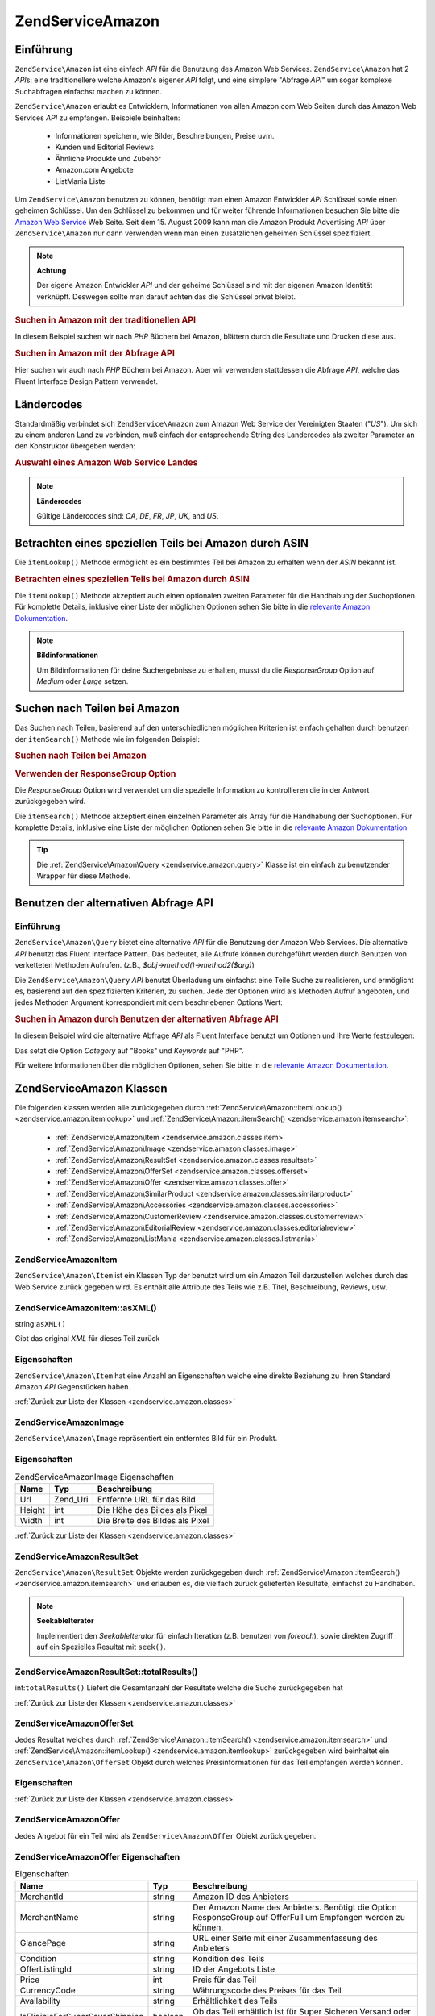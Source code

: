 .. EN-Revision: none
.. _zendservice.amazon:

ZendService\Amazon
===================

.. _zendservice.amazon.introduction:

Einführung
----------

``ZendService\Amazon`` ist eine einfach *API* für die Benutzung des Amazon Web Services. ``ZendService\Amazon``
hat 2 *API*\ s: eine traditionellere welche Amazon's eigener *API* folgt, und eine simplere "Abfrage *API*" um
sogar komplexe Suchabfragen einfachst machen zu können.

``ZendService\Amazon`` erlaubt es Entwicklern, Informationen von allen Amazon.com Web Seiten durch das Amazon Web
Services *API* zu empfangen. Beispiele beinhalten:



   - Informationen speichern, wie Bilder, Beschreibungen, Preise uvm.

   - Kunden und Editorial Reviews

   - Ähnliche Produkte und Zubehör

   - Amazon.com Angebote

   - ListMania Liste



Um ``ZendService\Amazon`` benutzen zu können, benötigt man einen Amazon Entwickler *API* Schlüssel sowie einen
geheimen Schlüssel. Um den Schlüssel zu bekommen und für weiter führende Informationen besuchen Sie bitte die
`Amazon Web Service`_ Web Seite. Seit dem 15. August 2009 kann man die Amazon Produkt Advertising *API* über
``ZendService\Amazon`` nur dann verwenden wenn man einen zusätzlichen geheimen Schlüssel spezifiziert.

.. note::

   **Achtung**

   Der eigene Amazon Entwickler *API* und der geheime Schlüssel sind mit der eigenen Amazon Identität verknüpft.
   Deswegen sollte man darauf achten das die Schlüssel privat bleibt.

.. _zendservice.amazon.introduction.example.itemsearch:

.. rubric:: Suchen in Amazon mit der traditionellen API

In diesem Beispiel suchen wir nach *PHP* Büchern bei Amazon, blättern durch die Resultate und Drucken diese aus.

.. code-block:: php
   :linenos:

   $amazon = new ZendService\Amazon('AMAZON_API_KEY', 'US', 'AMAZON_SECRET_KEY');
   $results = $amazon->itemSearch(array('SearchIndex' => 'Books',
                                        'Keywords' => 'php'));
   foreach ($results as $result) {
       echo $result->Title . '<br />';
   }

.. _zendservice.amazon.introduction.example.query_api:

.. rubric:: Suchen in Amazon mit der Abfrage API

Hier suchen wir auch nach *PHP* Büchern bei Amazon. Aber wir verwenden stattdessen die Abfrage *API*, welche das
Fluent Interface Design Pattern verwendet.

.. code-block:: php
   :linenos:

   $query = new ZendService\Amazon\Query('AMAZON_API_KEY',
                                          'US',
                                          'AMAZON_SECRET_KEY');
   $query->category('Books')->Keywords('PHP');
   $results = $query->search();
   foreach ($results as $result) {
       echo $result->Title . '<br />';
   }

.. _zendservice.amazon.countrycodes:

Ländercodes
-----------

Standardmäßig verbindet sich ``ZendService\Amazon`` zum Amazon Web Service der Vereinigten Staaten ("*US*"). Um
sich zu einem anderen Land zu verbinden, muß einfach der entsprechende String des Landercodes als zweiter
Parameter an den Konstruktor übergeben werden:

.. _zendservice.amazon.countrycodes.example.country_code:

.. rubric:: Auswahl eines Amazon Web Service Landes

.. code-block:: php
   :linenos:

   // Zu Amazon in Japan verbinden
   $amazon = new ZendService\Amazon('AMAZON_API_KEY', 'JP', 'AMAZON_SECRET_KEY');

.. note::

   **Ländercodes**

   Gültige Ländercodes sind: *CA*, *DE*, *FR*, *JP*, *UK*, and *US*.

.. _zendservice.amazon.itemlookup:

Betrachten eines speziellen Teils bei Amazon durch ASIN
-------------------------------------------------------

Die ``itemLookup()`` Methode ermöglicht es ein bestimmtes Teil bei Amazon zu erhalten wenn der *ASIN* bekannt ist.

.. _zendservice.amazon.itemlookup.example.asin:

.. rubric:: Betrachten eines speziellen Teils bei Amazon durch ASIN

.. code-block:: php
   :linenos:

   $amazon = new ZendService\Amazon('AMAZON_API_KEY', 'US', 'AMAZON_SECRET_KEY');
   $item = $amazon->itemLookup('B0000A432X');

Die ``itemLookup()`` Methode akzeptiert auch einen optionalen zweiten Parameter für die Handhabung der
Suchoptionen. Für komplette Details, inklusive einer Liste der möglichen Optionen sehen Sie bitte in die
`relevante Amazon Dokumentation`_.

.. note::

   **Bildinformationen**

   Um Bildinformationen für deine Suchergebnisse zu erhalten, musst du die *ResponseGroup* Option auf *Medium*
   oder *Large* setzen.

.. _zendservice.amazon.itemsearch:

Suchen nach Teilen bei Amazon
-----------------------------

Das Suchen nach Teilen, basierend auf den unterschiedlichen möglichen Kriterien ist einfach gehalten durch
benutzen der ``itemSearch()`` Methode wie im folgenden Beispiel:

.. _zendservice.amazon.itemsearch.example.basic:

.. rubric:: Suchen nach Teilen bei Amazon

.. code-block:: php
   :linenos:

   $amazon = new ZendService\Amazon('AMAZON_API_KEY', 'US', 'AMAZON_SECRET_KEY');
   $results = $amazon->itemSearch(array('SearchIndex' => 'Books',
                                        'Keywords' => 'php'));
   foreach ($results as $result) {
       echo $result->Title . '<br />';
   }

.. _zendservice.amazon.itemsearch.example.responsegroup:

.. rubric:: Verwenden der ResponseGroup Option

Die *ResponseGroup* Option wird verwendet um die spezielle Information zu kontrollieren die in der Antwort
zurückgegeben wird.

.. code-block:: php
   :linenos:

   $amazon = new ZendService\Amazon('AMAZON_API_KEY', 'US', 'AMAZON_SECRET_KEY');
   $results = $amazon->itemSearch(array(
       'SearchIndex'   => 'Books',
       'Keywords'      => 'php',
       'ResponseGroup' => 'Small,ItemAttributes,Images,SalesRank,Reviews,' .
                          'EditorialReview,Similarities,ListmaniaLists'
       ));
   foreach ($results as $result) {
       echo $result->Title . '<br />';
   }

Die ``itemSearch()`` Methode akzeptiert einen einzelnen Parameter als Array für die Handhabung der Suchoptionen.
Für komplette Details, inklusive eine Liste der möglichen Optionen sehen Sie bitte in die `relevante Amazon
Dokumentation`_

.. tip::

   Die :ref:`ZendService\Amazon\Query <zendservice.amazon.query>` Klasse ist ein einfach zu benutzender Wrapper
   für diese Methode.

.. _zendservice.amazon.query:

Benutzen der alternativen Abfrage API
-------------------------------------

.. _zendservice.amazon.query.introduction:

Einführung
^^^^^^^^^^

``ZendService\Amazon\Query`` bietet eine alternative *API* für die Benutzung der Amazon Web Services. Die
alternative *API* benutzt das Fluent Interface Pattern. Das bedeutet, alle Aufrufe können durchgeführt werden
durch Benutzen von verketteten Methoden Aufrufen. (z.B., *$obj->method()->method2($arg)*)

Die ``ZendService\Amazon\Query`` *API* benutzt Überladung um einfachst eine Teile Suche zu realisieren, und
ermöglicht es, basierend auf den spezifizierten Kriterien, zu suchen. Jede der Optionen wird als Methoden Aufruf
angeboten, und jedes Methoden Argument korrespondiert mit dem beschriebenen Options Wert:

.. _zendservice.amazon.query.introduction.example.basic:

.. rubric:: Suchen in Amazon durch Benutzen der alternativen Abfrage API

In diesem Beispiel wird die alternative Abfrage *API* als Fluent Interface benutzt um Optionen und Ihre Werte
festzulegen:

.. code-block:: php
   :linenos:

   $query = new ZendService\Amazon\Query('MY_API_KEY', 'US', 'AMAZON_SECRET_KEY');
   $query->Category('Books')->Keywords('PHP');
   $results = $query->search();
   foreach ($results as $result) {
       echo $result->Title . '<br />';
   }

Das setzt die Option *Category* auf "Books" und *Keywords* auf "PHP".

Für weitere Informationen über die möglichen Optionen, sehen Sie bitte in die `relevante Amazon Dokumentation`_.

.. _zendservice.amazon.classes:

ZendService\Amazon Klassen
---------------------------

Die folgenden klassen werden alle zurückgegeben durch :ref:`ZendService\Amazon::itemLookup()
<zendservice.amazon.itemlookup>` und :ref:`ZendService\Amazon::itemSearch() <zendservice.amazon.itemsearch>`:



   - :ref:`ZendService\Amazon\Item <zendservice.amazon.classes.item>`

   - :ref:`ZendService\Amazon\Image <zendservice.amazon.classes.image>`

   - :ref:`ZendService\Amazon\ResultSet <zendservice.amazon.classes.resultset>`

   - :ref:`ZendService\Amazon\OfferSet <zendservice.amazon.classes.offerset>`

   - :ref:`ZendService\Amazon\Offer <zendservice.amazon.classes.offer>`

   - :ref:`ZendService\Amazon\SimilarProduct <zendservice.amazon.classes.similarproduct>`

   - :ref:`ZendService\Amazon\Accessories <zendservice.amazon.classes.accessories>`

   - :ref:`ZendService\Amazon\CustomerReview <zendservice.amazon.classes.customerreview>`

   - :ref:`ZendService\Amazon\EditorialReview <zendservice.amazon.classes.editorialreview>`

   - :ref:`ZendService\Amazon\ListMania <zendservice.amazon.classes.listmania>`



.. _zendservice.amazon.classes.item:

ZendService\Amazon\Item
^^^^^^^^^^^^^^^^^^^^^^^^

``ZendService\Amazon\Item`` ist ein Klassen Typ der benutzt wird um ein Amazon Teil darzustellen welches durch das
Web Service zurück gegeben wird. Es enthält alle Attribute des Teils wie z.B. Titel, Beschreibung, Reviews, usw.

.. _zendservice.amazon.classes.item.asxml:

ZendService\Amazon\Item::asXML()
^^^^^^^^^^^^^^^^^^^^^^^^^^^^^^^^^

string:``asXML()``


Gibt das original *XML* für dieses Teil zurück

.. _zendservice.amazon.classes.item.properties:

Eigenschaften
^^^^^^^^^^^^^

``ZendService\Amazon\Item`` hat eine Anzahl an Eigenschaften welche eine direkte Beziehung zu Ihren Standard
Amazon *API* Gegenstücken haben.

.. _zendservice.amazon.classes.item.properties.table-1:

.. table:: ZendService\Amazon\Item Eigenschaften

   +----------------+----------------------------+------------------------------------------------------------------------------------------------+
   |Name            |Typ                         |Beschreibung                                                                                    |
   +================+============================+================================================================================================+
   |ASIN            |string                      |Amazon Teil ID                                                                                  |
   +----------------+----------------------------+------------------------------------------------------------------------------------------------+
   |DetailPageURL   |string                      |URL zur Detailseite des Teils                                                                   |
   +----------------+----------------------------+------------------------------------------------------------------------------------------------+
   |SalesRank       |int                         |Verkaufs Rang des Teils                                                                         |
   +----------------+----------------------------+------------------------------------------------------------------------------------------------+
   |SmallImage      |ZendService\Amazon\Image   |Kleines Bild des Tiles                                                                          |
   +----------------+----------------------------+------------------------------------------------------------------------------------------------+
   |MediumImage     |ZendService\Amazon\Image   |Mittleres Bild des Teils                                                                        |
   +----------------+----------------------------+------------------------------------------------------------------------------------------------+
   |LargeImage      |ZendService\Amazon\Image   |Großes Bild des Teils                                                                           |
   +----------------+----------------------------+------------------------------------------------------------------------------------------------+
   |Subjects        |array                       |Inhalte des Teils                                                                               |
   +----------------+----------------------------+------------------------------------------------------------------------------------------------+
   |Offers          |ZendService\Amazon\OfferSet|Summe der Angebote und Angebote für dieses Teil                                                 |
   +----------------+----------------------------+------------------------------------------------------------------------------------------------+
   |CustomerReviews |array                       |Kunden Reviews dargestellt als Array von ZendService\Amazon\CustomerReview Objekten            |
   +----------------+----------------------------+------------------------------------------------------------------------------------------------+
   |EditorialReviews|array                       |Editorial Reviews dargestellt als Array von ZendService\Amazon\EditorialReview Objekten        |
   +----------------+----------------------------+------------------------------------------------------------------------------------------------+
   |SimilarProducts |array                       |Ähnliche Produkte dargestellt als Array von ZendService\Amazon\SimilarProduct Objekten         |
   +----------------+----------------------------+------------------------------------------------------------------------------------------------+
   |Accessories     |array                       |Zubehör für dieses Teil dargestellt als Array von ZendService\Amazon\Accessories Objekten      |
   +----------------+----------------------------+------------------------------------------------------------------------------------------------+
   |Tracks          |array                       |Ein Array mit Track Nummern und Namen für Musik CDs und DVDs                                    |
   +----------------+----------------------------+------------------------------------------------------------------------------------------------+
   |ListmaniaLists  |array                       |Passende Listmania Liste für diese Teil, als Array von ZendService\Amazon\ListmainList Objekten|
   +----------------+----------------------------+------------------------------------------------------------------------------------------------+
   |PromotionalTag  |string                      |Promotion Tag des Teils                                                                         |
   +----------------+----------------------------+------------------------------------------------------------------------------------------------+

:ref:`Zurück zur Liste der Klassen <zendservice.amazon.classes>`

.. _zendservice.amazon.classes.image:

ZendService\Amazon\Image
^^^^^^^^^^^^^^^^^^^^^^^^^

``ZendService\Amazon\Image`` repräsentiert ein entferntes Bild für ein Produkt.

.. _zendservice.amazon.classes.image.properties:

Eigenschaften
^^^^^^^^^^^^^

.. _zendservice.amazon.classes.image.properties.table-1:

.. table:: ZendService\Amazon\Image Eigenschaften

   +------+--------+-------------------------------+
   |Name  |Typ     |Beschreibung                   |
   +======+========+===============================+
   |Url   |Zend_Uri|Entfernte URL für das Bild     |
   +------+--------+-------------------------------+
   |Height|int     |Die Höhe des Bildes als Pixel  |
   +------+--------+-------------------------------+
   |Width |int     |Die Breite des Bildes als Pixel|
   +------+--------+-------------------------------+

:ref:`Zurück zur Liste der Klassen <zendservice.amazon.classes>`

.. _zendservice.amazon.classes.resultset:

ZendService\Amazon\ResultSet
^^^^^^^^^^^^^^^^^^^^^^^^^^^^^

``ZendService\Amazon\ResultSet`` Objekte werden zurückgegeben durch :ref:`ZendService\Amazon::itemSearch()
<zendservice.amazon.itemsearch>` und erlauben es, die vielfach zurück gelieferten Resultate, einfachst zu
Handhaben.

.. note::

   **SeekableIterator**

   Implementiert den *SeekableIterator* für einfach Iteration (z.B. benutzen von *foreach*), sowie direkten
   Zugriff auf ein Spezielles Resultat mit ``seek()``.

.. _zendservice.amazon.classes.resultset.totalresults:

ZendService\Amazon\ResultSet::totalResults()
^^^^^^^^^^^^^^^^^^^^^^^^^^^^^^^^^^^^^^^^^^^^^

int:``totalResults()``
Liefert die Gesamtanzahl der Resultate welche die Suche zurückgegeben hat

:ref:`Zurück zur Liste der Klassen <zendservice.amazon.classes>`

.. _zendservice.amazon.classes.offerset:

ZendService\Amazon\OfferSet
^^^^^^^^^^^^^^^^^^^^^^^^^^^^

Jedes Resultat welches durch :ref:`ZendService\Amazon::itemSearch() <zendservice.amazon.itemsearch>` und
:ref:`ZendService\Amazon::itemLookup() <zendservice.amazon.itemlookup>` zurückgegeben wird beinhaltet ein
``ZendService\Amazon\OfferSet`` Objekt durch welches Preisinformationen für das Teil empfangen werden können.

.. _zendservice.amazon.classes.offerset.parameters:

Eigenschaften
^^^^^^^^^^^^^

.. _zendservice.amazon.classes.offerset.parameters.table-1:

.. table:: ZendService\Amazon\OfferSet Properties

   +----------------------+------+------------------------------------------------------------------+
   |Name                  |Typ   |Beschreibung                                                      |
   +======================+======+==================================================================+
   |LowestNewPrice        |int   |Niedrigster Preis des Teiles als "Neuwert"                        |
   +----------------------+------+------------------------------------------------------------------+
   |LowestNewPriceCurrency|string|Die Währung für LowestNewPrice                                    |
   +----------------------+------+------------------------------------------------------------------+
   |LowestOldPrice        |int   |Niedrigster Preis des Teiles als "Gebrauchtwert"                  |
   +----------------------+------+------------------------------------------------------------------+
   |LowestOldPriceCurrency|string|Die Währung für LowestOldPrice                                    |
   +----------------------+------+------------------------------------------------------------------+
   |TotalNew              |int   |Erhältliche Gesamtanzahl dieses Teils mit "Neuwert"               |
   +----------------------+------+------------------------------------------------------------------+
   |TotalUsed             |int   |Erhältliche Gesamtanzahl dieses Teils mit "Gebrauchtwert"         |
   +----------------------+------+------------------------------------------------------------------+
   |TotalCollectible      |int   |Erhältliche Gesamtanzahl dieses Teils die "Sammelbar" sind        |
   +----------------------+------+------------------------------------------------------------------+
   |TotalRefurbished      |int   |Erhältliche Gesamtanzahl dieses Teils die "Wiederhergestellt" sind|
   +----------------------+------+------------------------------------------------------------------+
   |Offers                |array |Ein Array von ZendService\Amazon\Offer Objekten.                 |
   +----------------------+------+------------------------------------------------------------------+

:ref:`Zurück zur Liste der Klassen <zendservice.amazon.classes>`

.. _zendservice.amazon.classes.offer:

ZendService\Amazon\Offer
^^^^^^^^^^^^^^^^^^^^^^^^^

Jedes Angebot für ein Teil wird als ``ZendService\Amazon\Offer`` Objekt zurück gegeben.

.. _zendservice.amazon.classes.offer.properties:

ZendService\Amazon\Offer Eigenschaften
^^^^^^^^^^^^^^^^^^^^^^^^^^^^^^^^^^^^^^^

.. _zendservice.amazon.classes.offer.properties.table-1:

.. table:: Eigenschaften

   +-------------------------------+-------+-------------------------------------------------------------------------------------------------------------+
   |Name                           |Typ    |Beschreibung                                                                                                 |
   +===============================+=======+=============================================================================================================+
   |MerchantId                     |string |Amazon ID des Anbieters                                                                                      |
   +-------------------------------+-------+-------------------------------------------------------------------------------------------------------------+
   |MerchantName                   |string |Der Amazon Name des Anbieters. Benötigt die Option ResponseGroup auf OfferFull um Empfangen werden zu können.|
   +-------------------------------+-------+-------------------------------------------------------------------------------------------------------------+
   |GlancePage                     |string |URL einer Seite mit einer Zusammenfassung des Anbieters                                                      |
   +-------------------------------+-------+-------------------------------------------------------------------------------------------------------------+
   |Condition                      |string |Kondition des Teils                                                                                          |
   +-------------------------------+-------+-------------------------------------------------------------------------------------------------------------+
   |OfferListingId                 |string |ID der Angebots Liste                                                                                        |
   +-------------------------------+-------+-------------------------------------------------------------------------------------------------------------+
   |Price                          |int    |Preis für das Teil                                                                                           |
   +-------------------------------+-------+-------------------------------------------------------------------------------------------------------------+
   |CurrencyCode                   |string |Währungscode des Preises für das Teil                                                                        |
   +-------------------------------+-------+-------------------------------------------------------------------------------------------------------------+
   |Availability                   |string |Erhältlichkeit des Teils                                                                                     |
   +-------------------------------+-------+-------------------------------------------------------------------------------------------------------------+
   |IsEligibleForSuperSaverShipping|boolean|Ob das Teil erhältlich ist für Super Sicheren Versand oder nicht                                             |
   +-------------------------------+-------+-------------------------------------------------------------------------------------------------------------+

:ref:`Zurück zur Liste der Klassen <zendservice.amazon.classes>`

.. _zendservice.amazon.classes.similarproduct:

ZendService\Amazon\SimilarProduct
^^^^^^^^^^^^^^^^^^^^^^^^^^^^^^^^^^

Bei der Suche nach Teilen gibt Amazon auch eine Liste an ähnlichen Produkten zurück, welche dem Suchenden
empfohlen werden. Jedes dieser Produkte wird als ``ZendService\Amazon\SimilarProduct`` Objekt zurückgegeben.

Jedes Objekt enthält die Informationen welche es erlauben eine Subanfrage zu machen, um die kompletten
Informationen zu diesem Teil zu bekommen.

.. _zendservice.amazon.classes.similarproduct.properties:

Eigenschaften
^^^^^^^^^^^^^

.. _zendservice.amazon.classes.similarproduct.properties.table-1:

.. table:: ZendService\Amazon\SimilarProduct Eigenschaften

   +-----+------+----------------------------------------+
   |Name |Typ   |Beschreibung                            |
   +=====+======+========================================+
   |ASIN |string|Eindeutige Amazon ID des Produkts (ASIN)|
   +-----+------+----------------------------------------+
   |Title|string|Produkt Überschrift                     |
   +-----+------+----------------------------------------+

:ref:`Zurück zur Liste der Klassen <zendservice.amazon.classes>`

.. _zendservice.amazon.classes.accessories:

ZendService\Amazon\Accessories
^^^^^^^^^^^^^^^^^^^^^^^^^^^^^^^

Zubehör für das zurückgegebene Teil werden als ``ZendService\Amazon\Accessories`` Objekte dargestellt.

.. _zendservice.amazon.classes.accessories.properties:

Eigenschaften
^^^^^^^^^^^^^

.. _zendservice.amazon.classes.accessories.properties.table-1:

.. table:: ZendService\Amazon\Accessories Eigenschaften

   +-----+------+----------------------------------------+
   |Name |Typ   |Beschreibung                            |
   +=====+======+========================================+
   |ASIN |string|Eindeutige Amazon ID des Produkts (ASIN)|
   +-----+------+----------------------------------------+
   |Title|string|Produkt Überschrift                     |
   +-----+------+----------------------------------------+

:ref:`Back to Class List <zendservice.amazon.classes>`

.. _zendservice.amazon.classes.customerreview:

ZendService\Amazon\CustomerReview
^^^^^^^^^^^^^^^^^^^^^^^^^^^^^^^^^^

Jede Kunden Review wird als ``ZendService\Amazon\CustomerReview`` Objekt zurückgegeben.

.. _zendservice.amazon.classes.customerreview.properties:

Eigenschaften
^^^^^^^^^^^^^

.. _zendservice.amazon.classes.customerreview.properties.table-1:

.. table:: ZendService\Amazon\CustomerReview Eigenschaften

   +------------+------+------------------------------------+
   |Name        |Typ   |Beschreibung                        |
   +============+======+====================================+
   |Rating      |string|Bewertung des Teils                 |
   +------------+------+------------------------------------+
   |HelpfulVotes|string|Stimmen wie hilfreich die Review ist|
   +------------+------+------------------------------------+
   |CustomerId  |string|Kunden ID                           |
   +------------+------+------------------------------------+
   |TotalVotes  |string|Gesamtzahl der Stimmen              |
   +------------+------+------------------------------------+
   |Date        |string|Datum der Review                    |
   +------------+------+------------------------------------+
   |Summary     |string|Zusammenfassung der Review          |
   +------------+------+------------------------------------+
   |Content     |string|Inhalt der Review                   |
   +------------+------+------------------------------------+

:ref:`Zurück zur Liste der Klassen <zendservice.amazon.classes>`

.. _zendservice.amazon.classes.editorialreview:

ZendService\Amazon\EditorialReview
^^^^^^^^^^^^^^^^^^^^^^^^^^^^^^^^^^^

Jede Editorial review des Teils wird als ``ZendService\Amazon\EditorialReview`` Objekt zurückgegeben.

.. _zendservice.amazon.classes.editorialreview.properties:

Eigenschaften
^^^^^^^^^^^^^

.. _zendservice.amazon.classes.editorialreview.properties.table-1:

.. table:: ZendService\Amazon\EditorialReview Eigenschaften

   +-------+------+---------------------------+
   |Name   |Typ   |Beschreibung               |
   +=======+======+===========================+
   |Source |string|Quelle der Editorial Review|
   +-------+------+---------------------------+
   |Content|string|Inhalt des Reviews         |
   +-------+------+---------------------------+

:ref:`Zurück zur Liste der Klassen <zendservice.amazon.classes>`

.. _zendservice.amazon.classes.listmania:

ZendService\Amazon\Listmania
^^^^^^^^^^^^^^^^^^^^^^^^^^^^^

Jedes List Mania List Ergebnis des Teils wird als ``ZendService\Amazon\Listmania`` Objekt zurückgegeben.

.. _zendservice.amazon.classes.listmania.properties:

Eigenschaften
^^^^^^^^^^^^^

.. _zendservice.amazon.classes.listmania.properties.table-1:

.. table:: ZendService\Amazon\Listmania Eigenschaften

   +--------+------+--------------+
   |Name    |Typ   |Beschreibung  |
   +========+======+==============+
   |ListId  |string|ID der Liste  |
   +--------+------+--------------+
   |ListName|string|Name der Liste|
   +--------+------+--------------+

:ref:`Zurück zur Liste der Klassen <zendservice.amazon.classes>`



.. _`Amazon Web Service`: http://aws.amazon.com/
.. _`relevante Amazon Dokumentation`: http://www.amazon.com/gp/aws/sdk/main.html/102-9041115-9057709?s=AWSEcommerceService&v=2011-08-01&p=ApiReference/ItemSearchOperation

